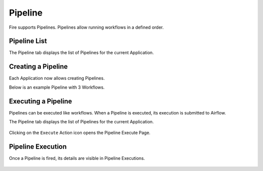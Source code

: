 Pipeline
========

Fire supports Pipelines. Pipelines allow running workflows in a defined order.

Pipeline List
-------------

The Pipeline tab displays the list of Pipelines for the current Application.

.. figure:: ../../../_assets/user-guide/pipeline-list.png
   :alt: Pipeline List

Creating a Pipeline
--------------------

Each Application now allows creating Pipelines.

Below is an example Pipeline with 3 Workflows.

.. figure:: ../../../_assets/user-guide/pipeline.png
   :alt: Pipeline
   
   
Executing a Pipeline
--------------------

Pipelines can be executed like workflows. When a Pipeline is executed, its execution is submitted to Airflow.

The Pipeline tab displays the list of Pipelines for the current Application.

.. figure:: ../../../_assets/user-guide/pipeline-list.png
   :alt: Pipeline List
   
Clicking on the ``Execute`` Action icon opens the Pipeline Execute Page.

.. figure:: ../../../_assets/user-guide/pipeline-execute.png
   :alt: Pipeline Execute
   
Pipeline Execution
------------------

Once a Pipeline is fired, its details are visible in Pipeline Executions.

.. figure:: ../../../_assets/user-guide/pipeline-execution.png
   :alt: Pipeline Execution
   
